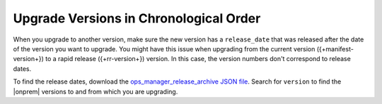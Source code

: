 .. _om-upgrade-con-release-date:

Upgrade Versions in Chronological Order
~~~~~~~~~~~~~~~~~~~~~~~~~~~~~~~~~~~~~~~

When you upgrade to another version, make sure the new version has a
``release_date`` that was released after the date of the version you
want to upgrade. You might have this issue when upgrading from the
current version ({+manifest-version+}) to a rapid release
({+rr-version+}) version. In this case, the version numbers don't
correspond to release dates.

.. example::

   - MongoDB released |onprem| 4.3.5 on 16 Jan 2020, but released
     |onprem| 4.2.8 on 06 Feb 2020. You *can't* upgrade |onprem| from
     4.2.8 to 4.3.5.

   - MongoDB released |onprem| 4.3.7 on 27 Feb 2020. You *can* upgrade
     |onprem| from 4.2.8 to 4.3.7.

To find the release dates, download the
`ops_manager_release_archive JSON file <https://info-mongodb-com.s3.amazonaws.com/com-download-center/ops_manager_release_archive.json>`__.
Search for ``version`` to find the |onprem| versions to and from which
you are upgrading.
